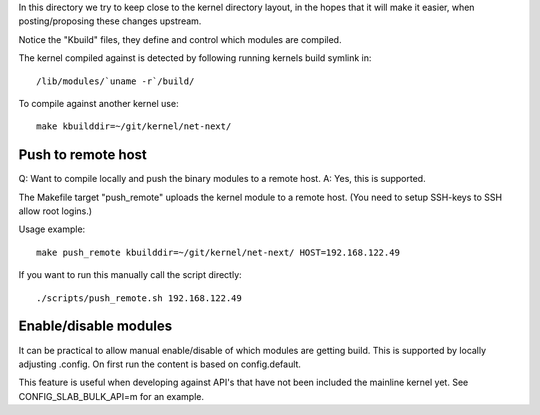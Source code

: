 
In this directory we try to keep close to the kernel directory layout,
in the hopes that it will make it easier, when posting/proposing these
changes upstream.

Notice the "Kbuild" files, they define and control which modules are
compiled.

The kernel compiled against is detected by following running kernels
build symlink in::

 /lib/modules/`uname -r`/build/

To compile against another kernel use::

 make kbuilddir=~/git/kernel/net-next/


Push to remote host
===================

Q: Want to compile locally and push the binary modules to a remote host.
A: Yes, this is supported.

The Makefile target "push_remote" uploads the kernel module to a
remote host.  (You need to setup SSH-keys to SSH allow root logins.)

Usage example::

 make push_remote kbuilddir=~/git/kernel/net-next/ HOST=192.168.122.49

If you want to run this manually call the script directly::

 ./scripts/push_remote.sh 192.168.122.49


Enable/disable modules
======================

It can be practical to allow manual enable/disable of which modules
are getting build.  This is supported by locally adjusting .config.
On first run the content is based on config.default.

This feature is useful when developing against API's that have not
been included the mainline kernel yet.  See CONFIG_SLAB_BULK_API=m for
an example.
